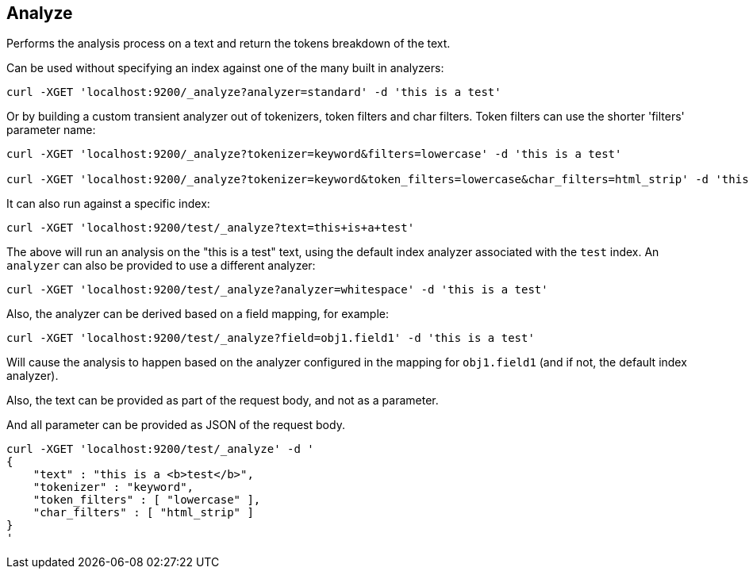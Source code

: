 [[indices-analyze]]
== Analyze

Performs the analysis process on a text and return the tokens breakdown
of the text.

Can be used without specifying an index against one of the many built in
analyzers:

[source,js]
--------------------------------------------------
curl -XGET 'localhost:9200/_analyze?analyzer=standard' -d 'this is a test'
--------------------------------------------------

Or by building a custom transient analyzer out of tokenizers,
token filters and char filters. Token filters can use the shorter 'filters'
parameter name:

[source,js]
--------------------------------------------------
curl -XGET 'localhost:9200/_analyze?tokenizer=keyword&filters=lowercase' -d 'this is a test'

curl -XGET 'localhost:9200/_analyze?tokenizer=keyword&token_filters=lowercase&char_filters=html_strip' -d 'this is a <b>test</b>'

--------------------------------------------------

It can also run against a specific index:

[source,js]
--------------------------------------------------
curl -XGET 'localhost:9200/test/_analyze?text=this+is+a+test'
--------------------------------------------------

The above will run an analysis on the "this is a test" text, using the
default index analyzer associated with the `test` index. An `analyzer`
can also be provided to use a different analyzer:

[source,js]
--------------------------------------------------
curl -XGET 'localhost:9200/test/_analyze?analyzer=whitespace' -d 'this is a test'
--------------------------------------------------

Also, the analyzer can be derived based on a field mapping, for example:

[source,js]
--------------------------------------------------
curl -XGET 'localhost:9200/test/_analyze?field=obj1.field1' -d 'this is a test'
--------------------------------------------------

Will cause the analysis to happen based on the analyzer configured in the
mapping for `obj1.field1` (and if not, the default index analyzer).

Also, the text can be provided as part of the request body, and not as a
parameter.

And all parameter can be provided as JSON of the request body.
[source,js]
--------------------------------------------------
curl -XGET 'localhost:9200/test/_analyze' -d '
{
    "text" : "this is a <b>test</b>",
    "tokenizer" : "keyword",
    "token_filters" : [ "lowercase" ],
    "char_filters" : [ "html_strip" ]
}
'
--------------------------------------------------
